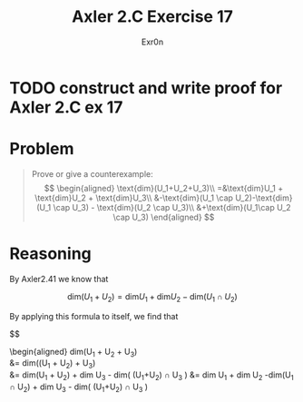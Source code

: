 #+TITLE: Axler 2.C Exercise 17
#+AUTHOR: Exr0n

* TODO construct and write proof for Axler 2.C ex 17

* Problem

#+begin_quote
Prove or give a counterexample:
$$
\begin{aligned}
\text{dim}(U_1+U_2+U_3)\\
=&\text{dim}U_1 + \text{dim}U_2 + \text{dim}U_3\\
&-\text{dim}(U_1 \cap U_2)-\text{dim}(U_1 \cap U_3) - \text{dim}(U_2 \cap U_3)\\
&+\text{dim}(U_1\cap U_2 \cap U_3)
\end{aligned}
$$
#+end_quote

* Reasoning

By Axler2.41 we know that

$$
\text{dim}(U_1 + U_2) = \text{dim}U_1 + \text{dim}U_2 - \text{dim}(U_1 \cap U_2)
$$

By applying this formula to itself, we find that

$$
\begin{aligned}
\text{dim}(U_1 + U_2 + U_3)\\
&= \text{dim}((U_1 + U_2) + U_3)\\
&= \text{dim}(U_1 + U_2) + \text{dim} U_3 - \text{dim}( (U_1+U_2) \cap U_3 )
&= \text{dim} U_1 + \text{dim} U_2 -\text{dim}(U_1 \cap U_2) + \text{dim} U_3 - \text{dim}( (U_1+U_2) \cap U_3 )
